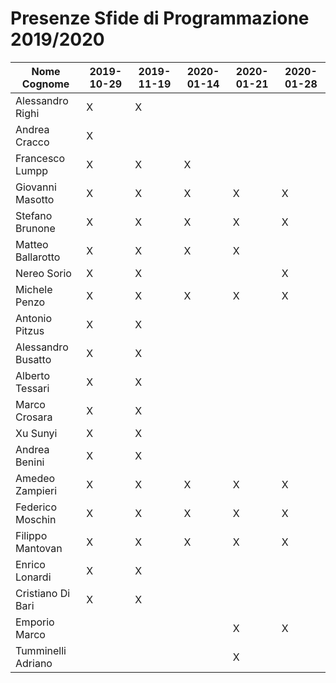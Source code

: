 * Presenze Sfide di Programmazione 2019/2020

| Nome Cognome       | 2019-10-29 | 2019-11-19 | 2020-01-14 | 2020-01-21 | 2020-01-28 |
|--------------------+------------+------------+------------+------------+------------|
| Alessandro Righi   | X          | X          |            |            |            |
| Andrea Cracco      | X          |            |            |            |            |
| Francesco Lumpp    | X          | X          |X           |            |            |
| Giovanni Masotto   | X          | X          |X           |X           |X           |
| Stefano Brunone    | X          | X          |X           |X           |X           |
| Matteo Ballarotto  | X          | X          |X           |X           |            |
| Nereo Sorio        | X          | X          |            |            |X           |
| Michele Penzo      | X          | X          |X           |X           |X           |
| Antonio Pitzus     | X          | X          |            |            |            |
| Alessandro Busatto | X          | X          |            |            |            |
| Alberto Tessari    | X          | X          |            |            |            |
| Marco Crosara      | X          | X          |            |            |            |
| Xu Sunyi           | X          | X          |            |            |            |
| Andrea Benini      | X          | X          |            |            |            |
| Amedeo Zampieri    | X          | X          |X           |X           |X           |
| Federico Moschin   | X          | X          |X           |X           |X           |
| Filippo Mantovan   | X          | X          |X           |X           |X           |
| Enrico Lonardi     | X          | X          |            |            |            |
| Cristiano Di Bari  | X          | X          |            |            |            |
| Emporio Marco      |            |            |            |X           |X           |
| Tumminelli Adriano |            |            |            |X           |            |
